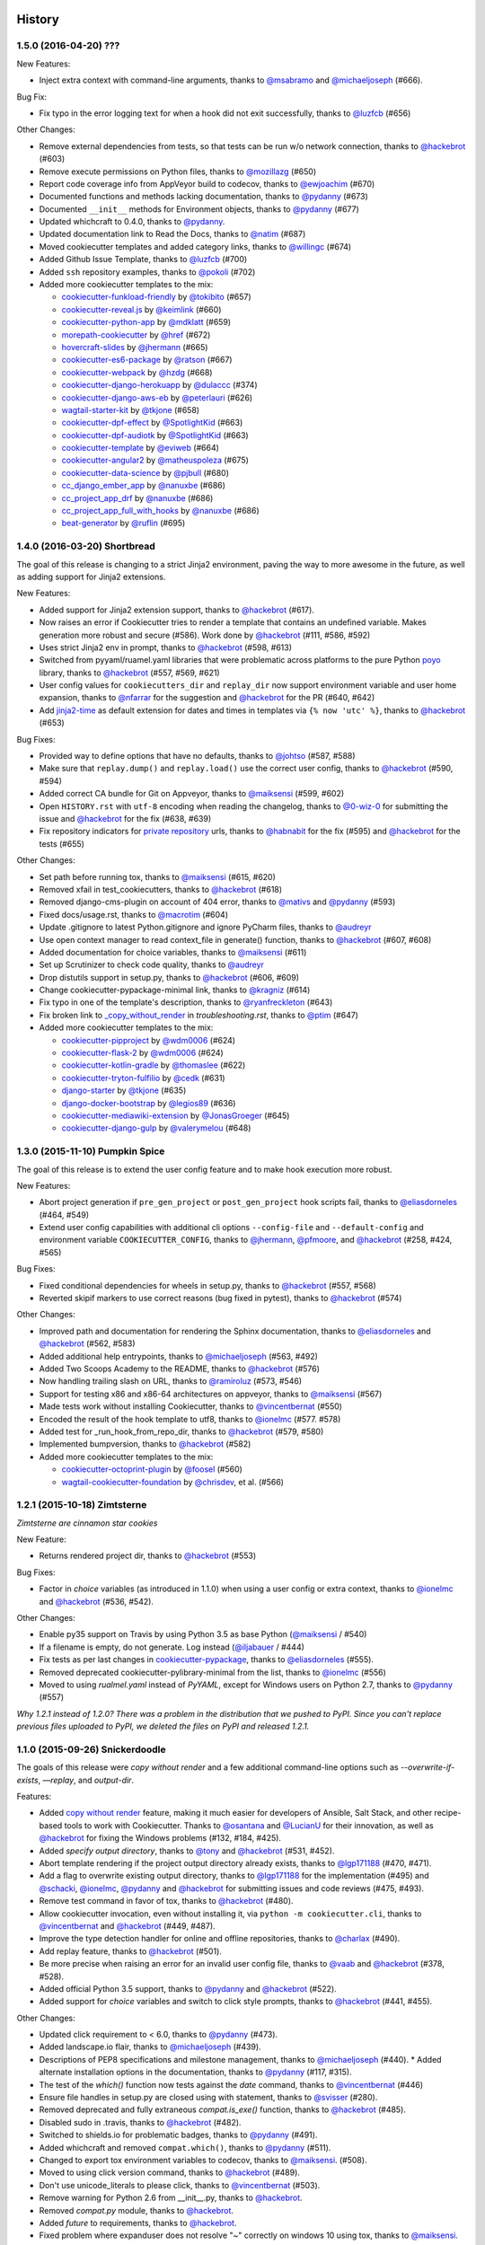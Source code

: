 .. :changelog:

History
-------

1.5.0 (2016-04-20) ???
~~~~~~~~~~~~~~~~~~~~~~~~~~~~~

New Features:

* Inject extra context with command-line arguments, thanks to `@msabramo`_ and
  `@michaeljoseph`_ (#666).

Bug Fix:

* Fix typo in the error logging text for when a hook did not exit successfully,
  thanks to `@luzfcb`_ (#656)

Other Changes:

* Remove external dependencies from tests, so that tests can be run w/o network
  connection, thanks to `@hackebrot`_ (#603)
* Remove execute permissions on Python files, thanks to `@mozillazg`_ (#650)
* Report code coverage info from AppVeyor build to codecov, thanks to
  `@ewjoachim`_ (#670)
* Documented functions and methods lacking documentation, thanks to `@pydanny`_
  (#673)
* Documented ``__init__`` methods for Environment objects, thanks to
  `@pydanny`_ (#677)
* Updated whichcraft to 0.4.0, thanks to `@pydanny`_.
* Updated documentation link to Read the Docs, thanks to `@natim`_ (#687)
* Moved cookiecutter templates and added category links, thanks to
  `@willingc`_ (#674)
* Added Github Issue Template, thanks to `@luzfcb`_ (#700)
* Added ``ssh`` repository examples, thanks to `@pokoli`_ (#702)

* Added more cookiecutter templates to the mix:

  * `cookiecutter-funkload-friendly`_ by `@tokibito`_ (#657)
  * `cookiecutter-reveal.js`_ by `@keimlink`_ (#660)
  * `cookiecutter-python-app`_ by `@mdklatt`_ (#659)
  * `morepath-cookiecutter`_ by `@href`_ (#672)
  * `hovercraft-slides`_ by `@jhermann`_ (#665)
  * `cookiecutter-es6-package`_ by `@ratson`_ (#667)  
  * `cookiecutter-webpack`_ by `@hzdg`_ (#668)
  * `cookiecutter-django-herokuapp`_ by `@dulaccc`_ (#374) 
  * `cookiecutter-django-aws-eb`_ by `@peterlauri`_ (#626)
  * `wagtail-starter-kit`_ by `@tkjone`_ (#658)
  * `cookiecutter-dpf-effect`_ by `@SpotlightKid`_ (#663)
  * `cookiecutter-dpf-audiotk`_ by `@SpotlightKid`_ (#663)
  * `cookiecutter-template`_ by `@eviweb`_ (#664)
  * `cookiecutter-angular2`_ by `@matheuspoleza`_ (#675)
  * `cookiecutter-data-science`_ by `@pjbull`_ (#680)
  * `cc_django_ember_app`_ by `@nanuxbe`_ (#686)
  * `cc_project_app_drf`_ by `@nanuxbe`_ (#686)
  * `cc_project_app_full_with_hooks`_ by `@nanuxbe`_ (#686)
  * `beat-generator`_ by `@ruflin`_ (#695) 

.. _`@keimlink`: https://github.com/keimlink
.. _`@luzfcb`: https://github.com/luzfcb
.. _`@tokibito`: https://github.com/tokibito
.. _`@mozillazg`: https://github.com/mozillazg
.. _`@mdklatt`: https://github.com/mdklatt
.. _`@ewjoachim`: https://github.com/ewjoachim
.. _`@href`: https://github.com/href
.. _`@jhermann`: https://github.com/jhermann
.. _`@ratson`: https://github.com/ratson
.. _`@hzdg`: https://github.com/hzdg
.. _`@dulaccc`: :https://github.com/dulaccc
.. _`@peterlauri`: https://github.com/peterlauri
.. _`@SpotlightKid`: https://github.com/SpotlightKid
.. _`@eviweb`: https://github.com/eviweb
.. _`@willingc`: https://github.com/willingc
.. _`@matheuspoleza`: https://github.com/matheuspoleza
.. _`@pjbull`: https://github.com/pjbull
.. _`@nanuxbe`: https://github.com/nanuxbe
.. _`@ruflin`: https://github.com/ruflin

.. _`cookiecutter-funkload-friendly`: https://github.com/tokibito/cookiecutter-funkload-friendly
.. _`cookiecutter-reveal.js`: https://github.com/keimlink/cookiecutter-reveal.js
.. _`cookiecutter-python-app`: https://github.com/mdklatt/cookiecutter-python-app
.. _`morepath-cookiecutter`: https://github.com/morepath/morepath-cookiecutter
.. _`hovercraft-slides`: https://github.com/Springerle/hovercraft-slides
.. _`cookiecutter-es6-package`: https://github.com/ratson/cookiecutter-es6-package
.. _`cookiecutter-webpack`: https://github.com/hzdg/cookiecutter-webpack
.. _`cookiecutter-django-herokuapp`: https://github.com/dulaccc/cookiecutter-django-herokuapp
.. _`cookiecutter-django-aws-eb`: https://github.com/dolphinkiss/cookiecutter-django-aws-eb
.. _`wagtail-starter-kit`: https://github.com/tkjone/wagtail-starter-kit
.. _`cookiecutter-dpf-effect`: https://github.com/SpotlightKid/cookiecutter-dpf-effect
.. _`cookiecutter-dpf-audiotk`: https://github.com/SpotlightKid/cookiecutter-dpf-audiotk
.. _`cookiecutter-template`: https://github.com/eviweb/cookiecutter-template
.. _`cookiecutter-angular2`: https://github.com/matheuspoleza/cookiecutter-angular2
.. _`cookiecutter-data-science`: http://drivendata.github.io/cookiecutter-data-science/
.. _`cc_django_ember_app`: https://bitbucket.org/levit_scs/cc_django_ember_app
.. _`cc_project_app_drf`: https://bitbucket.org/levit_scs/cc_project_app_drf
.. _`cc_project_app_full_with_hooks`: https://bitbucket.org/levit_scs/cc_project_app_full_with_hooks
.. _`beat-generator`: https://github.com/elastic/beat-generator


1.4.0 (2016-03-20) Shortbread
~~~~~~~~~~~~~~~~~~~~~~~~~~~~~

The goal of this release is changing to a strict Jinja2 environment, paving the
way to more awesome in the future, as well as adding support for Jinja2
extensions.

New Features:

* Added support for Jinja2 extension support, thanks to `@hackebrot`_ (#617).
* Now raises an error if Cookiecutter tries to render a template that contains an undefined variable. Makes generation more robust and secure (#586). Work done by `@hackebrot`_ (#111, #586, #592)
* Uses strict Jinja2 env in prompt, thanks to `@hackebrot`_ (#598, #613)
* Switched from pyyaml/ruamel.yaml libraries that were problematic across platforms to the pure Python poyo_ library, thanks to `@hackebrot`_ (#557, #569, #621)
* User config values for ``cookiecutters_dir`` and ``replay_dir`` now support
  environment variable and user home expansion, thanks to `@nfarrar`_ for the
  suggestion and `@hackebrot`_ for the PR (#640, #642)
* Add `jinja2-time`_ as default extension for dates and times in templates via
  ``{% now 'utc' %}``, thanks to `@hackebrot`_ (#653)

Bug Fixes:

* Provided way to define options that have no defaults, thanks to `@johtso`_ (#587, #588)
* Make sure that ``replay.dump()`` and ``replay.load()`` use the correct user config, thanks to `@hackebrot`_ (#590, #594)
* Added correct CA bundle for Git on Appveyor, thanks to `@maiksensi`_ (#599, #602)
* Open ``HISTORY.rst`` with ``utf-8`` encoding when reading the changelog,
  thanks to `@0-wiz-0`_ for submitting the issue and `@hackebrot`_ for the fix
  (#638, #639)
* Fix repository indicators for `private repository`_ urls, thanks to
  `@habnabit`_ for the fix (#595) and `@hackebrot`_ for the tests (#655)

.. _poyo: https://pypi.python.org/pypi/poyo
.. _`jinja2-time`: https://pypi.python.org/pypi/jinja2-time
.. _`private repository`: http://cookiecutter.readthedocs.io/en/latest/usage.html#works-with-private-repos

Other Changes:

* Set path before running tox, thanks to `@maiksensi`_ (#615, #620)
* Removed xfail in test_cookiecutters, thanks to `@hackebrot`_ (#618)
* Removed django-cms-plugin on account of 404 error, thanks to `@mativs`_ and `@pydanny`_ (#593)
* Fixed docs/usage.rst, thanks to `@macrotim`_ (#604)
* Update .gitignore to latest Python.gitignore and ignore PyCharm files, thanks to `@audreyr`_
* Use open context manager to read context_file in generate() function, thanks to `@hackebrot`_ (#607, #608)
* Added documentation for choice variables, thanks to `@maiksensi`_ (#611)
* Set up Scrutinizer to check code quality, thanks to `@audreyr`_
* Drop distutils support in setup.py, thanks to `@hackebrot`_ (#606, #609)
* Change cookiecutter-pypackage-minimal link, thanks to `@kragniz`_ (#614)
* Fix typo in one of the template's description, thanks to `@ryanfreckleton`_ (#643)
* Fix broken link to `_copy_without_render`_ in *troubleshooting.rst*, thanks
  to `@ptim`_ (#647)

* Added more cookiecutter templates to the mix:

  * `cookiecutter-pipproject`_ by `@wdm0006`_ (#624)
  * `cookiecutter-flask-2`_ by `@wdm0006`_ (#624)
  * `cookiecutter-kotlin-gradle`_ by `@thomaslee`_ (#622)
  * `cookiecutter-tryton-fulfilio`_ by `@cedk`_ (#631)
  * `django-starter`_ by `@tkjone`_ (#635)
  * `django-docker-bootstrap`_ by `@legios89`_ (#636)
  * `cookiecutter-mediawiki-extension`_ by `@JonasGroeger`_ (#645)
  * `cookiecutter-django-gulp`_ by `@valerymelou`_ (#648)


.. _`@macrotim`: https://github.com/macrotim
.. _`@wdm0006`: https://github.com/wdm0006
.. _`@thomaslee`: https://github.com/thomaslee
.. _`@kragniz`: https://github.com/kragniz
.. _`@ryanfreckleton`: https://github.com/ryanfreckleton
.. _`@cedk`: https://github.com/cedk
.. _`@johtso`: https://github.com/johtso
.. _`@legios89`: https://github.com/legios89
.. _`@0-wiz-0`: https://github.com/0-wiz-0
.. _`@tkjone`: https://github.com/tkjone
.. _`@nfarrar`: https://github.com/nfarrar
.. _`@ptim`: https://github.com/ptim
.. _`@JonasGroeger`: https://github.com/JonasGroeger
.. _`@valerymelou`: https://github.com/valerymelou
.. _`@habnabit`: https://github.com/habnabit

.. _`cookiecutter-kotlin-gradle`: https://github.com/thomaslee/cookiecutter-kotlin-gradle
.. _`cookiecutter-pipproject`: https://github.com/wdm0006/cookiecutter-pipproject
.. _`cookiecutter-flask-2`: https://github.com/wdm0006/cookiecutter-flask
.. _`django-starter`: https://github.com/tkjone/django-starter
.. _`django-docker-bootstrap`: https://github.com/legios89/django-docker-bootstrap
.. _`cookiecutter-mediawiki-extension`: https://github.com/JonasGroeger/cookiecutter-mediawiki-extension
.. _`cookiecutter-django-gulp`: https://github.com/valerymelou/cookiecutter-django-gulp
.. _`cookiecutter-tryton-fulfilio`: https://github.com/fulfilio/cookiecutter-tryton

.. _`_copy_without_render`: http://cookiecutter.readthedocs.io/en/latest/advanced_usage.html#copy-without-render

1.3.0 (2015-11-10) Pumpkin Spice
~~~~~~~~~~~~~~~~~~~~~~~~~~~~~~~~~~~~~~~~~~~~~

The goal of this release is to extend the user config feature and to make hook execution more robust.

New Features:

* Abort project generation if ``pre_gen_project`` or ``post_gen_project`` hook scripts fail, thanks to `@eliasdorneles`_ (#464, #549)
* Extend user config capabilities with additional cli options ``--config-file``
  and ``--default-config`` and environment variable ``COOKIECUTTER_CONFIG``, thanks to `@jhermann`_, `@pfmoore`_, and `@hackebrot`_ (#258, #424, #565)

Bug Fixes:

* Fixed conditional dependencies for wheels in setup.py, thanks to `@hackebrot`_ (#557, #568)
* Reverted skipif markers to use correct reasons (bug fixed in pytest), thanks to `@hackebrot`_ (#574)


Other Changes:

* Improved path and documentation for rendering the Sphinx documentation, thanks to `@eliasdorneles`_ and `@hackebrot`_ (#562, #583)
* Added additional help entrypoints, thanks to `@michaeljoseph`_ (#563, #492)
* Added Two Scoops Academy to the README, thanks to `@hackebrot`_ (#576)
* Now handling trailing slash on URL, thanks to `@ramiroluz`_ (#573, #546)
* Support for testing x86 and x86-64 architectures on appveyor, thanks to `@maiksensi`_ (#567)
* Made tests work without installing Cookiecutter, thanks to `@vincentbernat`_ (#550)
* Encoded the result of the hook template to utf8, thanks to `@ionelmc`_ (#577. #578)
* Added test for _run_hook_from_repo_dir, thanks to `@hackebrot`_ (#579, #580)
* Implemented bumpversion, thanks to `@hackebrot`_ (#582)
* Added more cookiecutter templates to the mix:

  * `cookiecutter-octoprint-plugin`_ by `@foosel`_ (#560)
  * `wagtail-cookiecutter-foundation`_ by `@chrisdev`_, et al. (#566)

.. _`@foosel`: https://github.com/foosel
.. _`@chrisdev`: https://github.com/chrisdev
.. _`@jhermann`: https://github.com/jhermann

.. _`cookiecutter-octoprint-plugin`: https://github.com/OctoPrint/cookiecutter-octoprint-plugin
.. _`wagtail-cookiecutter-foundation`: https://github.com/chrisdev/wagtail-cookiecutter-foundation


1.2.1 (2015-10-18) Zimtsterne
~~~~~~~~~~~~~~~~~~~~~~~~~~~~~~~~~~~~~~~~~~~~~

*Zimtsterne are cinnamon star cookies*

New Feature:

* Returns rendered project dir, thanks to `@hackebrot`_ (#553)

Bug Fixes:

* Factor in *choice* variables (as introduced in 1.1.0) when using a user config or extra context, thanks to `@ionelmc`_ and `@hackebrot`_ (#536, #542).

Other Changes:

* Enable py35 support on Travis by using Python 3.5 as base Python (`@maiksensi`_ / #540)
* If a filename is empty, do not generate. Log instead (`@iljabauer`_ / #444)
* Fix tests as per last changes in `cookiecutter-pypackage`_, thanks to `@eliasdorneles`_ (#555).
* Removed deprecated cookiecutter-pylibrary-minimal from the list, thanks to `@ionelmc`_ (#556)
* Moved to using `rualmel.yaml` instead of `PyYAML`, except for Windows users on Python 2.7, thanks to `@pydanny`_ (#557)

.. _`cookiecutter-pypackage`: https://github.com/audreyr/cookiecutter-pypackage
.. _`@iljabauer`: https://github.com/iljabauer
.. _`@eliasdorneles`: https://github.com/eliasdorneles

*Why 1.2.1 instead of 1.2.0? There was a problem in the distribution that we pushed to PyPI. Since you can't replace previous files uploaded to PyPI, we deleted the files on PyPI and released 1.2.1.*


1.1.0 (2015-09-26) Snickerdoodle
~~~~~~~~~~~~~~~~~~~~~~~~~~~~~~~~~~~~~~~~~~~~~

The goals of this release were `copy without render` and a few additional command-line options such as `--overwrite-if-exists`, `—replay`, and `output-dir`.

Features:

* Added `copy without render`_ feature, making it much easier for developers of Ansible, Salt Stack, and other recipe-based tools to work with Cookiecutter. Thanks to `@osantana`_ and `@LucianU`_ for their innovation, as well as `@hackebrot`_ for fixing the Windows problems (#132, #184, #425).
* Added `specify output directory`, thanks to `@tony`_ and `@hackebrot`_ (#531, #452).
* Abort template rendering if the project output directory already exists, thanks to `@lgp171188`_ (#470, #471).
* Add a flag to overwrite existing output directory, thanks to `@lgp171188`_ for the implementation (#495) and `@schacki`_, `@ionelmc`_, `@pydanny`_ and `@hackebrot`_ for submitting issues and code reviews (#475, #493).
* Remove test command in favor of tox, thanks to `@hackebrot`_ (#480).
* Allow cookiecutter invocation, even without installing it, via ``python -m cookiecutter.cli``, thanks to  `@vincentbernat`_ and `@hackebrot`_ (#449, #487).
* Improve the type detection handler for online and offline repositories, thanks to `@charlax`_ (#490).
* Add replay feature, thanks to `@hackebrot`_ (#501).
* Be more precise when raising an error for an invalid user config file, thanks to `@vaab`_ and `@hackebrot`_ (#378, #528).
* Added official Python 3.5 support, thanks to `@pydanny`_ and `@hackebrot`_ (#522).
* Added support for *choice* variables and switch to click style prompts, thanks to `@hackebrot`_ (#441, #455).

Other Changes:

* Updated click requirement to < 6.0, thanks to `@pydanny`_ (#473).
* Added landscape.io flair, thanks to `@michaeljoseph`_ (#439).
* Descriptions of PEP8 specifications and milestone management, thanks to `@michaeljoseph`_ (#440).
  * Added alternate installation options in the documentation, thanks to `@pydanny`_  (#117, #315).
* The test of the `which()` function now tests against the `date` command, thanks to `@vincentbernat`_ (#446)
* Ensure file handles in setup.py are closed using with statement, thanks to `@svisser`_ (#280).
* Removed deprecated and fully extraneous `compat.is_exe()` function, thanks to `@hackebrot`_ (#485).
* Disabled sudo in .travis, thanks to `@hackebrot`_ (#482).
* Switched to shields.io for problematic badges, thanks to `@pydanny`_ (#491).
* Added whichcraft and removed ``compat.which()``, thanks to `@pydanny`_ (#511).
* Changed to export tox environment variables to codecov, thanks to `@maiksensi`_. (#508).
* Moved to using click version command, thanks to `@hackebrot`_ (#489).
* Don't use unicode_literals to please click, thanks to `@vincentbernat`_ (#503).
* Remove warning for Python 2.6 from __init__.py, thanks to `@hackebrot`_.
* Removed `compat.py` module, thanks to `@hackebrot`_.
* Added `future` to requirements, thanks to `@hackebrot`_.
* Fixed problem where expanduser does not resolve "~" correctly on windows 10 using tox, thanks to `@maiksensi`_. (#527)
* Added more cookiecutter templates to the mix:

  * `cookiecutter-beamer`_ by `@luismartingil`_ (#307)
  * `cookiecutter-pytest-plugin`_ by `@pytest-dev`_ and `@hackebrot`_ (#481)
  * `cookiecutter-csharp-objc-binding`_ by `@SandyChapman`_ (#460)
  * `cookiecutter-flask-foundation`_ by `@JackStouffer`_ (#457)
  * `cookiecutter-tryton-fulfilio`_ by `@fulfilio`_ (#465)
  * `cookiecutter-tapioca`_ by `@vintasoftware`_ (#496)
  * `cookiecutter-sublime-text-3-plugin`_ by `@kkujawinski`_ (#500)
  * `cookiecutter-muffin`_ by `@drgarcia1986`_ (#494)
  * `cookiecutter-django-rest`_ by `@agconti`_ (#520)
  * `cookiecutter-es6-boilerplate`_ by `@agconti`_ (#521)
  * `cookiecutter-tampermonkey`_ by `@christabor`_ (#516)
  * `cookiecutter-wagtail`_ by `@torchbox`_ (#533)

.. _`@maiksensi`: https://github.com/maiksensi
.. _`copy without render`: http://cookiecutter.readthedocs.io/en/latest/advanced_usage.html#copy-without-render
.. _`@osantana`: https://github.com/osantana
.. _`@LucianU`: https://github.com/LucianU
.. _`@svisser`: https://github.com/svisser
.. _`@lgp171188`: https://github.com/lgp171188
.. _`@SandyChapman`: https://github.com/SandyChapman
.. _`@JackStouffer`: https://github.com/JackStouffer
.. _`@fulfilio`: https://github.com/fulfilio
.. _`@vintasoftware`: https://github.com/vintasoftware
.. _`@kkujawinski`: https://github.com/kkujawinski
.. _`@charlax`: https://github.com/charlax
.. _`@drgarcia1986`: https://github.com/drgarcia1986
.. _`@agconti`: https://github.com/agconti
.. _`@vaab`: https://github.com/vaab
.. _`@christabor`: https://github.com/christabor
.. _`@torchbox`: https://github.com/torchbox
.. _`@tony`: https://github.com/tony

.. _`cookiecutter-beamer`: https://github.com/luismartingil/cookiecutter-beamer
.. _`@luismartingil`: https://github.com/luismartingil
.. _`cookiecutter-pytest-plugin`: https://github.com/pytest-dev/cookiecutter-pytest-plugin
.. _`@pytest-dev`: https://github.com/pytest-dev
.. _`cookiecutter-csharp-objc-binding`: https://github.com/SandyChapman/cookiecutter-csharp-objc-binding
.. _`cookiecutter-flask-foundation`: https://github.com/JackStouffer/cookiecutter-Flask-Foundation
.. _`cookiecutter-tryton-fulfilio`: https://github.com/fulfilio/cookiecutter-tryton
.. _`cookiecutter-tapioca`: https://github.com/vintasoftware/cookiecutter-tapioca
.. _`cookiecutter-sublime-text-3-plugin`: https://github.com/kkujawinski/cookiecutter-sublime-text-3-plugin
.. _`cookiecutter-muffin`: https://github.com/drgarcia1986/cookiecutter-muffin
.. _`cookiecutter-django-rest`: https://github.com/agconti/cookiecutter-django-rest
.. _`cookiecutter-es6-boilerplate`: https://github.com/agconti/cookiecutter-es6-boilerplate
.. _`cookiecutter-tampermonkey`: https://github.com/christabor/cookiecutter-tampermonkey
.. _`cookiecutter-wagtail`: https://github.com/torchbox/cookiecutter-wagtail

1.0.0 (2015-03-13) Chocolate Chip
~~~~~~~~~~~~~~~~~~~~~~~~~~~~~~~~~

The goals of this release was to formally remove support for Python 2.6 and continue the move to using py.test.

Features:

* Convert the unittest suite to py.test for the sake of comprehensibility, thanks to `@hackebrot`_ (#322, #332, #334, #336, #337, #338, #340, #341, #343, #345, #347, #351, #412, #413, #414).
* Generate pytest coverage, thanks to `@michaeljoseph`_ (#326).
* Documenting of Pull Request merging and HISTORY.rst maintenance, thanks to `@michaeljoseph`_ (#330).
* Large expansions to the tutorials thanks to `@hackebrot`_ (#384)
* Switch to using Click for command-line options, thanks to `@michaeljoseph`_ (#391, #393).
* Added support for working with private repos, thanks to `@marctc`_ (#265).
* Wheel configuration thanks to `@michaeljoseph`_ (#118).

Other Changes:

* Formally removed support for 2.6, thanks to `@pydanny`_ (#201).
* Moved to codecov for continuous integration test coverage and badges, thanks to `@michaeljoseph`_ (#71, #369).
* Made JSON parsing errors easier to debug, thanks to `@rsyring`_ and `@mark0978`_ (#355, #358, #388).
* Updated to Jinja 2.7 or higher in order to control trailing new lines in templates, thanks to `@sfermigier`_ (#356).
* Tweaked flake8 to ignore e731, thanks to `@michaeljoseph`_ (#390).
* Fixed failing Windows tests and corrected AppVeyor badge link thanks to `@msabramo`_ (#403).
* Added more Cookiecutters to the list:

  * `cookiecutter-scala-spark`_ by `@jpzk`_
  * `cookiecutter-atari2600`_ by `@joeyjoejoejr`_
  * `cookiecutter-bottle`_ by `@avelino`_
  * `cookiecutter-latex-article`_ by `@Kreger51`_
  * `cookiecutter-django-rest-framework`_ by `@jpadilla`_
  * `cookiedozer`_ by `@hackebrot`_

.. _`@msabramo`: https://github.com/msabramo
.. _`@marctc`: https://github.com/marctc
.. _`cookiedozer`: https://github.com/hackebrot/cookiedozer
.. _`@jpadilla`: https://github.com/jpadilla
.. _`cookiecutter-django-rest-framework`: https://github.com/jpadilla/cookiecutter-django-rest-framework
.. _`cookiecutter-latex-article`: https://github.com/Kreger51/cookiecutter-latex-article
.. _`@Kreger51`: https://github.com/Kreger51
.. _`@rsyring`: https://github.com/rsyring
.. _`@mark0978`: https://github.com/mark0978
.. _`cookiecutter-bottle`: https://github.com/avelino/cookiecutter-bottle
.. _`@avelino`: https://github.com/avelino
.. _`@joeyjoejoejr`: https://github.com/joeyjoejoejr
.. _`cookiecutter-atari2600`: https://github.com/joeyjoejoejr/cookiecutter-atari2600
.. _`@sfermigier`: https://github.com/sfermigier
.. _`cookiecutter-scala-spark`: https://github.com/jpzk/cookiecutter-scala-spark
.. _`@jpzk`: https://github.com/jpzk

0.9.0 (2015-01-13)
~~~~~~~~~~~~~~~~~~~

The goals of this release were to add the ability to Jinja2ify the `cookiecutter.json` default values, and formally launch support for Python 3.4.

Features:

* Python 3.4 is now a first class citizen, thanks to everyone.
* `cookiecutter.json` values are now rendered Jinja2 templates, thanks to @bollwyvl (#291).
* Move to `py.test`, thanks to `@pfmoore`_ (#319) and `@ramiroluz`_ (#310).
* Add `PendingDeprecation` warning for users of Python 2.6, as support for it is gone in Python 2.7, thanks to `@michaeljoseph`_ (#201).

Bug Fixes:

* Corrected typo in `Makefile`, thanks to `@inglesp`_ (#297).
* Raise an exception when users don't have `git` or `hg` installed, thanks to `@pydanny`_ (#303).

Other changes:

* Creation of `gitter`_ account for logged chat, thanks to `@michaeljoseph`_.
* Added ReadTheDocs badge, thanks to `@michaeljoseph`_.
* Added AppVeyor badge, thanks to `@pydanny`_
* Documentation and PyPI trove classifier updates, thanks to `@thedrow`_ (#323 and #324)

.. _`gitter`: https://gitter.im/audreyr/cookiecutter
.. _`@inglesp`: https://github.com/inglesp
.. _`@ramiroluz`: https://github.com/ramiroluz
.. _`@thedrow`: https://github.com/thedrow
.. _`@hackebrot`: https://github.com/hackebrot

0.8.0 (2014-10-30)
~~~~~~~~~~~~~~~~~~~~~~~~~~~~~~~

The goal of this release was to allow for injection of extra context via the
Cookiecutter API, and to fix minor bugs.

Features:

* `cookiecutter()` now takes an optional `extra_context` parameter, thanks to `@michaeljoseph`_, `@fcurella`_, `@aventurella`_, `@emonty`_, `@schacki`_, `@ryanolson`_, `@pfmoore`_, `@pydanny`_, `@audreyr`_ (#260).
* Context is now injected into hooks, thanks to `@michaeljoseph`_ and `@dinopetrone`_.
* Moved all Python 2/3 compatability code into `cookiecutter.compat`, making the eventual move to `six` easier, thanks to `@michaeljoseph`_ (#60, #102).
* Added `cookiecutterrc` defined aliases for cookiecutters, thanks to `@pfmoore`_ (#246)
* Added `flake8` to tox to check for pep8 violations, thanks to `@natim`_.

Bug Fixes:

* Newlines at the end of files are no longer stripped, thanks to `@treyhunner`_ (#183).
* Cloning prompt suppressed by respecting the `no_input` flag, thanks to `@trustrachel`_ (#285)
* With Python 3, input is no longer converted to bytes, thanks to `@uranusjr`_ (#98).

Other Changes:

* Added more Cookiecutters to the list:

  * `Python-iOS-template`_ by `@freakboy3742`_
  * `Python-Android-template`_ by `@freakboy3742`_
  * `cookiecutter-djangocms-plugin`_ by `@mishbahr`_
  * `cookiecutter-pyvanguard`_ by `@robinandeer`_

.. _`Python-iOS-template`: https://github.com/pybee/Python-iOS-template
.. _`Python-Android-template`: https://github.com/pybee/Python-Android-template
.. _`cookiecutter-djangocms-plugin`: https://github.com/mishbahr/cookiecutter-djangocms-plugin
.. _`cookiecutter-pyvanguard`: https://github.com/robinandeer/cookiecutter-pyvanguard

.. _`@trustrachel`: https://github.com/trustrachel
.. _`@robinandeer`: https://github.com/robinandeer
.. _`@mishbahr`: https://github.com/mishbahr
.. _`@freakboy3742`: https://github.com/freakboy3742
.. _`@treyhunner`: https://github.com/treyhunner
.. _`@pfmoore`: https://github.com/pfmoore
.. _`@fcurella`: https://github.com/fcurella
.. _`@aventurella`: https://github.com/aventurella
.. _`@emonty`: https://github.com/emonty
.. _`@schacki`: https://github.com/schacki
.. _`@ryanolson`: https://github.com/ryanolson
.. _`@Natim`: https://github.com/Natim
.. _`@dinopetrone`: https://github.com/dinopetrone

0.7.2 (2014-08-05)
~~~~~~~~~~~~~~~~~~~~~~~~~~~~~~~

The goal of this release was to fix cross-platform compatibility, primarily
Windows bugs that had crept in during the addition of new features. As of this
release, Windows is a first-class citizen again, now complete with continuous
integration.

Bug Fixes:

* Fixed the contributing file so it displays nicely in Github, thanks to `@pydanny`_.
* Updates 2.6 requirements to include simplejson, thanks to `@saxix`_.
* Avoid unwanted extra spaces in string literal, thanks to `@merwok`_.
* Fix `@unittest.skipIf` error on Python 2.6.
* Let sphinx parse `:param:` properly by inserting newlines #213, thanks to `@mineo`_.
* Fixed Windows test prompt failure by replacing stdin per `@cjrh`_ in #195.
* Made rmtree remove readonly files, thanks to `@pfmoore`_.
* Now using tox to run tests on Appveyor, thanks to `@pfmoore`_ (#241).
* Fixed tests that assumed the system encoding was utf-8, thanks to `@pfmoore`_ (#242, #244).
* Added a tox ini file that uses py.test, thanks to `@pfmoore`_ (#245).

.. _`@merwok`: https://github.com/merwok
.. _`@mineo`: https://github.com/mineo
.. _`@cjrh`: https://github.com/cjrh

Other Changes:

* `@audreyr`_ formally accepted position as **BDFL of cookiecutter**.
* Elevated `@pydanny`_, `@michaeljoseph`_, and `@pfmoore`_ to core committer status.
* Added Core Committer guide, by `@audreyr`_.
* Generated apidocs from `make docs`, by `@audreyr`_.
* Added `contributing` command to the `make docs` function, by `@pydanny`_.
* Refactored contributing documentation, included adding core committer instructions, by `@pydanny`_ and `@audreyr`_.
* Do not convert input prompt to bytes, thanks to `@uranusjr`_ (#192).
* Added troubleshooting info about Python 3.3 tests and tox.
* Added documentation about command line arguments, thanks to `@saxix`_.
* Style cleanups.
* Added environment variable to disable network tests for environments without networking, thanks to `@vincentbernat`_.
* Added Appveyor support to aid Windows integrations, thanks to `@pydanny`_ (#215).
* CONTRIBUTING.rst is now generated via `make contributing`, thanks to `@pydanny`_ (#220).
* Removed unnecessary endoing argument to `json.load`, thanks to `@pfmoore`_ (#234).
* Now generating shell hooks dynamically for Unix/Windows portability, thanks to `@pfmoore`_ (#236).
* Removed non-portable assumptions about directory structure, thanks to `@pfmoore`_ (#238).
* Added a note on portability to the hooks documentation, thanks to `@pfmoore`_ (#239).
* Replaced `unicode_open` with direct use of `io.open`, thanks to `@pfmoore`_ (#229).
* Added more Cookiecutters to the list:

  * `cookiecutter-kivy`_ by `@hackebrot`_
  * BoilerplatePP_ by `@Paspartout`_
  * `cookiecutter-pypackage-minimal`_ by `@borntyping`_
  * `cookiecutter-ansible-role`_ by `@iknite`_
  * `cookiecutter-pylibrary`_ by `@ionelmc`_
  * `cookiecutter-pylibrary-minimal`_ by `@ionelmc`_


.. _`cookiecutter-kivy`: https://github.com/hackebrot/cookiecutter-kivy
.. _`cookiecutter-ansible-role`: https://github.com/iknite/cookiecutter-ansible-role
.. _BoilerplatePP: https://github.com/Paspartout/BoilerplatePP
.. _`cookiecutter-pypackage-minimal`: https://github.com/kragniz/cookiecutter-pypackage-minimal
.. _`cookiecutter-pylibrary`: https://github.com/ionelmc/cookiecutter-pylibrary
.. _`cookiecutter-pylibrary-minimal`: https://github.com/ionelmc/cookiecutter-pylibrary-minimal

.. _`@Paspartout`: https://github.com/Paspartout
.. _`@audreyr`: https://github.com/audreyr
.. _`@borntyping`: https://github.com/borntyping
.. _`@hackebrot`: https://github.com/hackebrot
.. _`@iknite`: https://github.com/iknite
.. _`@ionelmc`: https://github.com/ionelmc
.. _`@michaeljoseph`: https://github.com/michaeljoseph
.. _`@pfmoore`: https://github.com/pfmoore
.. _`@pydanny`: https://github.com/pydanny
.. _`@saxix`: https://github.com/saxix
.. _`@uranusjr`: https://github.com/uranusjr
.. _`@mativs`: https://github.com/mativs



0.7.1 (2014-04-26)
~~~~~~~~~~~~~~~~~~~~~~~~~~

Bug fixes:

* Use the current Python interpreter to run Python hooks, thanks to
  `@coderanger`_.
* Include tests and documentation in source distribution, thanks to
  `@vincentbernat`_.
* Fix various warnings and missing things in the docs (#129, #130),
  thanks to `@nedbat`_.
* Add command line option to get version (#89), thanks to `@davedash`_
  and `@cyberj`_.

Other changes:

* Add more Cookiecutters to the list:

  * `cookiecutter-avr`_ by `@solarnz`_
  * `cookiecutter-tumblr-theme`_ by `@relekang`_
  * `cookiecutter-django-paas`_ by `@pbacterio`_

.. _`@coderanger`: https://github.com/coderanger
.. _`@vincentbernat`: https://github.com/vincentbernat
.. _`@nedbat`: https://github.com/nedbat
.. _`@davedash`: https://github.com/davedash
.. _`@cyberj`: https://github.com/cyberj

.. _`cookiecutter-avr`: https://github.com/solarnz/cookiecutter-avr
.. _`@solarnz`: https://github.com/solarnz
.. _`cookiecutter-tumblr-theme`: https://github.com/relekang/cookiecutter-tumblr-theme
.. _`@relekang`: https://github.com/relekang
.. _`cookiecutter-django-paas`: https://github.com/pbacterio/cookiecutter-django-paas
.. _`@pbacterio`: https://github.com/pbacterio

0.7.0 (2013-11-09)
~~~~~~~~~~~~~~~~~~~~~~~~~~

This is a release with significant improvements and changes. Please read
through this list before you upgrade.

New features:

* Support for --checkout argument, thanks to `@foobacca`_.
* Support for pre-generate and post-generate hooks, thanks to `@raphigaziano`_.
  Hooks are Python or shell scripts that run before and/or after your project
  is generated.
* Support for absolute paths to cookiecutters, thanks to `@krallin`_.
* Support for Mercurial version control system, thanks to `@pokoli`_.
* When a cookiecutter contains invalid Jinja2 syntax, you get a better message
  that shows the location of the TemplateSyntaxError. Thanks to `@benjixx`_.
* Can now prompt the user to enter values during generation from a local
  cookiecutter, thanks to `@ThomasChiroux`_. This is now always the default
  behavior. Prompts can also be supressed with `--no-input`.
* Your cloned cookiecutters are stored by default in your `~/.cookiecutters/`
  directory (or Windows equivalent). The location is configurable. (This is a
  major change from the pre-0.7.0 behavior, where cloned cookiecutters were
  deleted at the end of project generation.) Thanks `@raphigaziano`_.
* User config in a `~/.cookiecutterrc` file, thanks to `@raphigaziano`_.
  Configurable settings are `cookiecutters_dir` and `default_context`.
* File permissions are now preserved during project generation, thanks to
  `@benjixx`_.

Bug fixes:

* Unicode issues with prompts and answers are fixed, thanks to `@s-m-i-t-a`_.
* The test suite now runs on Windows, which was a major effort. Thanks to
  `@pydanny`_, who collaborated on this with me.

Other changes:

* Quite a bit of refactoring and API changes.
* Lots of documentation improvements. Thanks `@sloria`_, `@alex`_, `@pydanny`_,
  `@freakboy3742`_, `@es128`_, `@rolo`_.
* Better naming and organization of test suite.
* A `CookiecutterCleanSystemTestCase` to use for unit tests affected by the
  user's config and cookiecutters directory.
* Improvements to the project's Makefile.
* Improvements to tests. Thanks `@gperetin`_, `@s-m-i-t-a`_.
* Removal of `subprocess32` dependency. Now using non-context manager version
  of `subprocess.Popen` for Python 2 compatibility.
* Removal of cookiecutter's `cleanup` module.
* A bit of `setup.py` cleanup, thanks to `@oubiga`_.
* Now depends on binaryornot 0.2.0.

.. _`@foobacca`: https://github.com/foobacca/
.. _`@raphigaziano`: https://github.com/raphigaziano/
.. _`@gperetin`: https://github.com/gperetin/
.. _`@krallin`: https://github.com/krallin/
.. _`@pokoli`: https://github.com/pokoli/
.. _`@benjixx`: https://github.com/benjixx/
.. _`@ThomasChiroux`: https://github.com/ThomasChiroux/
.. _`@s-m-i-t-a`: https://github.com/s-m-i-t-a/
.. _`@sloria`: https://github.com/sloria/
.. _`@alex`: https://github.com/alex/
.. _`@es128`: https://github.com/es128/
.. _`@rolo`: https://github.com/rolo/
.. _`@oubiga`: https://github.com/oubiga/

0.6.4 (2013-08-21)
~~~~~~~~~~~~~~~~~~

* Windows support officially added.
* Fix TemplateNotFound Exception on Windows (#37).

0.6.3 (2013-08-20)
~~~~~~~~~~~~~~~~~~

* Fix copying of binary files in nested paths (#41), thanks to `@sloria`_.

.. _`@sloria`: https://github.com/sloria/

0.6.2 (2013-08-19)
~~~~~~~~~~~~~~~~~~

* Depend on Jinja2>=2.4 instead of Jinja2==2.7.
* Fix errors on attempt to render binary files. Copy them over from the project
  template without rendering.
* Fix Python 2.6/2.7 `UnicodeDecodeError` when values containing Unicode chars
  are in `cookiecutter.json`.
* Set encoding in Python 3 `unicode_open()` to always be utf-8.

0.6.1 (2013-08-12)
~~~~~~~~~~~~~~~~~~

* Improved project template finding. Now looks for the occurrence of `{{`,
  `cookiecutter`, and `}}` in a directory name.
* Fix help message for input_dir arg at command prompt.
* Minor edge cases found and corrected, as a result of improved test coverage.

0.6.0 (2013-08-08)
~~~~~~~~~~~~~~~~~~

* Config is now in a single `cookiecutter.json` instead of in `json/`.
* When you create a project from a git repo template, Cookiecutter prompts
  you to enter custom values for the fields defined in `cookiecutter.json`.

0.5 (2013-07-28)
~~~~~~~~~~~~~~~~~~

* Friendlier, more simplified command line usage::

    # Create project from the cookiecutter-pypackage/ template
    $ cookiecutter cookiecutter-pypackage/

    # Create project from the cookiecutter-pypackage.git repo template
    $ cookiecutter https://github.com/audreyr/cookiecutter-pypackage.git

* Can now use Cookiecutter from Python as a package::

    from cookiecutter.main import cookiecutter

    # Create project from the cookiecutter-pypackage/ template
    cookiecutter('cookiecutter-pypackage/')

    # Create project from the cookiecutter-pypackage.git repo template
    cookiecutter('https://github.com/audreyr/cookiecutter-pypackage.git')

* Internal refactor to remove any code that changes the working directory.

0.4 (2013-07-22)
~~~~~~~~~~~~~~~~~~

* Only takes in one argument now: the input directory. The output directory
  is generated by rendering the name of the input directory.
* Output directory cannot be the same as input directory.

0.3 (2013-07-17)
~~~~~~~~~~~~~~~~~~

* Takes in command line args for the input and output directories.

0.2.1 (2013-07-17)
~~~~~~~~~~~~~~~~~~

* Minor cleanup.

0.2 (2013-07-17)
~~~~~~~~~~~~~~~~~~

Bumped to "Development Status :: 3 - Alpha".

* Works with any type of text file.
* Directory names and filenames can be templated.

0.1.0 (2013-07-11)
~~~~~~~~~~~~~~~~~~

* First release on PyPI.

Roadmap
-------

https://github.com/audreyr/cookiecutter/milestones?direction=desc&sort=due_date&state=open
